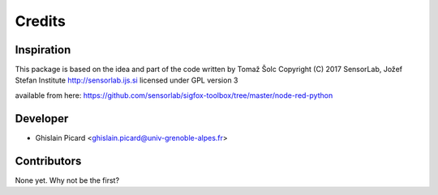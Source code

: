 =======
Credits
=======

Inspiration
-----------

This package is based on the idea and part of the code written by Tomaž Šolc
Copyright (C) 2017 SensorLab, Jožef Stefan Institute http://sensorlab.ijs.si licensed under GPL version 3

available from here: https://github.com/sensorlab/sigfox-toolbox/tree/master/node-red-python

Developer
---------

* Ghislain Picard <ghislain.picard@univ-grenoble-alpes.fr>

Contributors
------------

None yet. Why not be the first?
